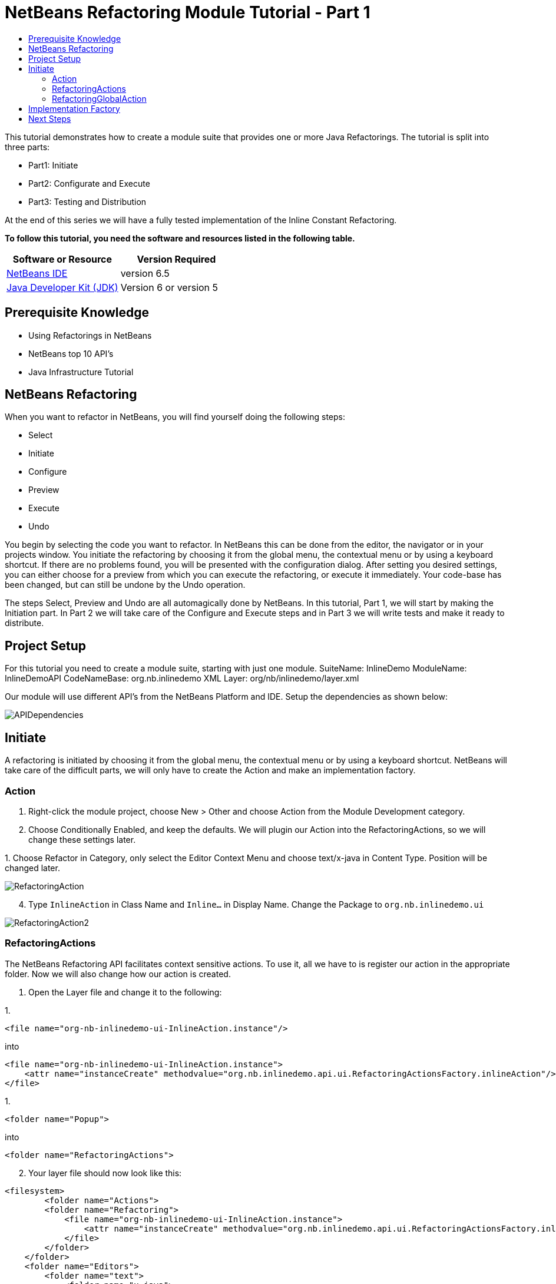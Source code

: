 // 
//     Licensed to the Apache Software Foundation (ASF) under one
//     or more contributor license agreements.  See the NOTICE file
//     distributed with this work for additional information
//     regarding copyright ownership.  The ASF licenses this file
//     to you under the Apache License, Version 2.0 (the
//     "License"); you may not use this file except in compliance
//     with the License.  You may obtain a copy of the License at
// 
//       http://www.apache.org/licenses/LICENSE-2.0
// 
//     Unless required by applicable law or agreed to in writing,
//     software distributed under the License is distributed on an
//     "AS IS" BASIS, WITHOUT WARRANTIES OR CONDITIONS OF ANY
//     KIND, either express or implied.  See the License for the
//     specific language governing permissions and limitations
//     under the License.
//

= NetBeans Refactoring Module Tutorial - Part 1
:jbake-type: platform-tutorial
:jbake-tags: tutorials 
:jbake-status: published
:syntax: true
:source-highlighter: pygments
:toc: left
:toc-title:
:icons: font
:experimental:
:description: NetBeans Refactoring Module Tutorial - Part 1 - Apache NetBeans
:keywords: Apache NetBeans Platform, Platform Tutorials, NetBeans Refactoring Module Tutorial - Part 1

This tutorial demonstrates how to create a module suite that provides one or more Java Refactorings. The tutorial is split into three parts:

* Part1: Initiate
* Part2: Configurate and Execute
* Part3: Testing and Distribution

At the end of this series we will have a fully tested implementation of the Inline Constant Refactoring.





*To follow this tutorial, you need the software and resources listed in the following table.*

|===
|Software or Resource |Version Required 

| link:https://netbeans.apache.org/download/index.html[NetBeans IDE] |version 6.5 

| link:https://www.oracle.com/technetwork/java/javase/downloads/index.html[Java Developer Kit (JDK)] |Version 6 or
version 5 
|===


== Prerequisite Knowledge

* Using Refactorings in NetBeans
* NetBeans top 10 API's
* Java Infrastructure Tutorial


== NetBeans Refactoring

When you want to refactor in NetBeans, you will find yourself doing the following steps:

* Select
* Initiate
* Configure
* Preview
* Execute
* Undo

You begin by selecting the code you want to refactor. In NetBeans this can be done from the editor, the navigator or in your projects window. You initiate the refactoring by choosing it from the global menu, the contextual menu or by using a keyboard shortcut. If there are no problems found, you will be presented with the configuration dialog. After setting you desired settings, you can either choose for a preview from which you can execute the refactoring, or execute it immediately. Your code-base has been changed, but can still be undone by the Undo operation.

The steps Select, Preview and Undo are all automagically done by NetBeans. In this tutorial, Part 1, we will start by making the Initiation part. In Part 2 we will take care of the Configure and Execute steps and in Part 3 we will write tests and make it ready to distribute.


== Project Setup

For this tutorial you need to create a module suite, starting with just one module.
SuiteName: InlineDemo
ModuleName: InlineDemoAPI
CodeNameBase: org.nb.inlinedemo
XML Layer: org/nb/inlinedemo/layer.xml

Our module will use different API's from the NetBeans Platform and IDE. Setup the dependencies as shown below:


image::images/APIDependencies.png[]


== Initiate

A refactoring is initiated by choosing it from the global menu, the contextual menu or by using a keyboard shortcut. NetBeans will take care of the difficult parts, we will only have to create the Action and make an implementation factory.


=== Action


[start=1]
1. Right-click the module project, choose New > Other and choose Action from the Module Development category.

[start=2]
1. Choose Conditionally Enabled, and keep the defaults. We will plugin our Action into the RefactoringActions, so we will change these settings later.

[start=3]
1. 
Choose Refactor in Category, only select the Editor Context Menu and choose text/x-java in Content Type. Position will be changed later.


image::images/RefactoringAction.png[]


[start=4]
1. Type  ``InlineAction``  in Class Name and  ``Inline...``  in Display Name. Change the Package to  ``org.nb.inlinedemo.ui`` 


image::images/RefactoringAction2.png[]


=== RefactoringActions

The NetBeans Refactoring API facilitates context sensitive actions. To use it, all we have to is register our action in the appropriate folder. Now we will also change how our action is created.


[start=1]
1. Open the Layer file and change it to the following:

[start=1]
1. 
[source,java]
----

<file name="org-nb-inlinedemo-ui-InlineAction.instance"/>
----

into

[source,xml]
----

<file name="org-nb-inlinedemo-ui-InlineAction.instance">
    <attr name="instanceCreate" methodvalue="org.nb.inlinedemo.api.ui.RefactoringActionsFactory.inlineAction"/>
</file>
----


[start=2]
1. 
[source,java]
----

<folder name="Popup">
----

into

[source,java]
----

<folder name="RefactoringActions">
----


[start=2]
1. Your layer file should now look like this:

[source,xml]
----

<filesystem>
	<folder name="Actions">
        <folder name="Refactoring">
            <file name="org-nb-inlinedemo-ui-InlineAction.instance">
                <attr name="instanceCreate" methodvalue="org.nb.inlinedemo.api.ui.RefactoringActionsFactory.inlineAction"/>
            </file>
        </folder>
    </folder>
    <folder name="Editors">
        <folder name="text">
            <folder name="x-java">
                <folder name="RefactoringActions">
                    <file name="org-nb-inlinedemo-ui-InlineAction.shadow">
                        <attr name="originalFile" stringvalue="Actions/Refactoring/org-nb-inlinedemo-ui-InlineAction.instance"/>
                        <attr name="position" intvalue="430"/>
                    </file>
                </folder>
            </folder>
        </folder>
    </folder>
</filesystem>
----


[start=3]
1. Expand your layer file and expand  ``<this layer in context>`` .

[start=4]
1. Goto Editors > text > x-java > RefactoringActions.

[start=5]
1. Here you can drag and drop the InlineAction to change the order. Put it right above introduce-variable.

[start=6]
1. Right-click the module project, choose New > Other and choose Java Class from the Java category.

[start=7]
1. Type  ``RefactoringActionsFactory in Class Name and  ``org.nb.inlinedemo.api.ui``  in Package.`` 

[start=8]
1. Add an empty private constructor and the following method to the class:

[source,java]
----

public static ContextAwareAction inlineAction() {
    return InlineAction.findObject(InlineAction.class, true);
}
----


=== RefactoringGlobalAction

The next step for our Action is to let it subclass the RefactoringGlobalAction. There used to be an AbstractRefactoringAction, but this isn't used anymore. Because the RefactoringGlobalAction isn't in a public package, we will create a copy. The Java Refactoring module also created a copy and added some more functionality, so we will take that one.


[start=1]
1. Right-click the module project, choose New > Other and choose Java Class from the Java category.

[start=2]
1. Type  ``RefactoringGlobalAction in Class Name and  ``org.nb.inlinedemo.api.ui``  in Package.`` 

[start=3]
1. Change the contents of the file to the following:

[source,java]
----

/**
 * JavaRefactoringGlobalAction
 * This class is copy of RefactoringGlobalAction, which is not in public packages
 * @author Jan Becicka
 */
public abstract class JavaRefactoringGlobalAction extends NodeAction {

    /** Creates a new JavaRefactoringGlobalActiongGlobalAction */
    public JavaRefactoringGlobalAction(String name, Icon icon) {
        setName(name);
        setIcon(icon);
    }
    
    public final String getName() {
        return (String) getValue(Action.NAME);
    }
    
    protected void setName(String name) {
        putValue(Action.NAME, name);
    }
    
    protected void setMnemonic(char m) {
        putValue(Action.MNEMONIC_KEY, new Integer(m));
    }
    
    private static String trim(String arg) {
        arg = arg.replace("&amp;", ""); // NOI18N
        return arg.replace("...", ""); // NOI18N
    }
    
    public org.openide.util.HelpCtx getHelpCtx() {
        return HelpCtx.DEFAULT_HELP;
    }

    protected Lookup getLookup(Node[] n) {
        InstanceContent ic = new InstanceContent();
        for (Node node:n)
            ic.add(node);
        if (n.length>0) {
            EditorCookie tc = getTextComponent(n[0]);
            if (tc != null) {
                ic.add(tc);
            }
        }
        ic.add(new Hashtable(0));
        return new AbstractLookup(ic);
    }

    
    protected static EditorCookie getTextComponent(Node n) {
        DataObject dobj = n.getCookie(DataObject.class);
        if (dobj != null) {
            EditorCookie ec = dobj.getCookie(EditorCookie.class);
            if (ec != null) {
                TopComponent activetc = TopComponent.getRegistry().getActivated();
                if (activetc instanceof Pane) {
                    return ec;
                }
            }
        }
        return null;
    }
    
    public abstract void performAction(Lookup context);
    
    protected abstract boolean enable(Lookup context);
    
    public final void performAction(final Node[] activatedNodes) {
        performAction(getLookup(activatedNodes));
    }

    protected boolean enable(Node[] activatedNodes) {
        return enable(getLookup(activatedNodes));
    }
    
    
    @Override
    public Action createContextAwareInstance(Lookup actionContext) {
        return new ContextAction(actionContext);
    }
    
    public class ContextAction implements Action, Presenter.Menu, Presenter.Popup, Presenter.Toolbar {

        Lookup context;

        public ContextAction(Lookup context) {
            this.context=context;
        }
        
        public Object getValue(String arg0) {
            return JavaRefactoringGlobalAction.this.getValue(arg0);
        }
        
        public void putValue(String arg0, Object arg1) {
            JavaRefactoringGlobalAction.this.putValue(arg0, arg1);
        }
        
        public void setEnabled(boolean arg0) {
            JavaRefactoringGlobalAction.this.setEnabled(arg0);
        }
        
        public boolean isEnabled() {
            return enable(context);
        }
        
        public void addPropertyChangeListener(PropertyChangeListener arg0) {
            JavaRefactoringGlobalAction.this.addPropertyChangeListener(arg0);
        }
        
        public void removePropertyChangeListener(PropertyChangeListener arg0) {
            JavaRefactoringGlobalAction.this.removePropertyChangeListener(arg0);
        }
        
        public void actionPerformed(ActionEvent arg0) {
            JavaRefactoringGlobalAction.this.performAction(context);
        }
        public JMenuItem getMenuPresenter() {
            if (isMethodOverridden(JavaRefactoringGlobalAction.this, "getMenuPresenter")) { // NOI18N

                return JavaRefactoringGlobalAction.this.getMenuPresenter();
            } else {
                return new Actions.MenuItem(this, true);
            }
        }

        public JMenuItem getPopupPresenter() {
            if (isMethodOverridden(JavaRefactoringGlobalAction.this, "getPopupPresenter")) { // NOI18N

                return JavaRefactoringGlobalAction.this.getPopupPresenter();
            } else {
                return new Actions.MenuItem(this, false);
            }
        }

        public Component getToolbarPresenter() {
            if (isMethodOverridden(JavaRefactoringGlobalAction.this, "getToolbarPresenter")) { // NOI18N

                return JavaRefactoringGlobalAction.this.getToolbarPresenter();
            } else {
                final JButton button = new JButton();
                Actions.connect(button, this);
                return button;
            }
        }

        private boolean isMethodOverridden(NodeAction d, String name) {
            try {
                Method m = d.getClass().getMethod(name, new Class[0]);

                return m.getDeclaringClass() != CallableSystemAction.class;
            } catch (java.lang.NoSuchMethodException ex) {
                ex.printStackTrace();
                throw new IllegalStateException("Error searching for method " + name + " in " + d); // NOI18N
            }
        }        
    }
}

----


[start=4]
1. Fix Imports and open InlineAction.

[start=5]
1. Instead of CookieAction, let InlineAction subclass our JavaRefactoringGlobalAction.

[start=6]
1. Remove the constructor and add the following:

[source,java]
----

public InlineAction() {
    super(NbBundle.getMessage(InlineAction.class, "CTL_InlineAction"), null);
    putValue("noIconInMenu", Boolean.TRUE); // NOI18N
}

----


[start=7]
1. Change the Method  ``performAction``  with this one:

[source,java]
----

public void performAction(Lookup context) {
    throw new UnsupportedOperationException("Not supported yet.");
}

----


[start=8]
1. Remove the methods:  ``mode`` ,  ``getName`` ,  ``cookieClasses``  and  ``initialize`` 

[start=9]
1. Add the enable method:

[source,java]
----

protected boolean enable(Lookup context) {
    return false;
}

----

You have now created a Refactoring Action which will be shown in the refactoring menu's.


== Implementation Factory

You can write the performAction and the enable method directly in your Action class, but we will create a Factory for that. Using a Factory here, will make it possible to write different implementations for the same Refactoring Action. The action can be used, for instanced for Java projects as well for Ruby projects.


[start=1]
1. Right-click the module project, choose New > Other and choose Java Class from the Java category.

[start=2]
1. Type  ``ActionsImplementationProvider``  in Class Name and  ``org.nb.inlinedemo.spi.ui``  in Package. This class can later be used by implementations of our refactoring, to register with the action.

[start=3]
1. Add the methods  ``canInline``  and  ``doInline``  using the following code:

[source,java]
----

public boolean canInline(Lookup lookup) {
    return false;
}

public void doInline(Lookup lookup) {
    throw new UnsupportedOperationException("Not implemented"); // NOI18N
}

----


[start=4]
1. Right-click the module project, choose New > Other and choose Java Class from the Java category.

[start=5]
1. Type  ``ActionsImplementationFactory``  in Class Name and  ``org.nb.inlinedemo.ui``  in Package.

[start=6]
1. Add an empty private constructor.

[start=7]
1. The factory will try every implementation of our ActionsImplementationProvider to see if it can do the refactoring. Add the field implementations using the following code:

[source,java]
----

private static final Lookup.Result<ActionsImplementationProvider> implementations =
        Lookup.getDefault().lookup(new Lookup.Template<ActionsImplementationProvider>
        (ActionsImplementationProvider.class));

----


[start=8]
1. Add the methods  ``canInline``  and  ``doInline``  using the following code:

[source,java]
----

public static boolean canInline(Lookup lookup) {
    for (ActionsImplementationProvider rafi : implementations.allInstances()) {
        if (rafi.canInline(lookup)) {
            return true;
        }
    }
    return false;
}

public static void doInline(Lookup lookup) {
    for (ActionsImplementationProvider rafi : implementations.allInstances()) {
        if (rafi.canInline(lookup)) {
            rafi.doInline(lookup);
            return;
        }
    }
}

----


[start=9]
1. Open InlineAction and change the method body of performAction with:

[source,java]
----

ActionsImplementationFactory.doInline(context);
----


[start=10]
1. Change the method body of enable with:

[source,java]
----

return ActionsImplementationFactory.canInline(context);
----


[start=11]
1. The next step is to have your module export the `org.nb.inlinedemo.api.ui` and `org.nb.inlinedemo.spi.ui` package so other modules can see classes in it. Right click the module project and choose Properties.

[start=12]
1. 
In the API Versioning page in the Project Properties dialog box, check the checkbox for `org.nb.inlinedemo.api.ui` and `org.nb.inlinedemo.spi.ui` in the Public Packages list, shown below:


image::images/ExportPackage.png[]


== Next Steps

You now have a working menu action, which only shows when a Java file is opened and is ready to be implemented. In the next tutorial we will write an implementation for this action. 


